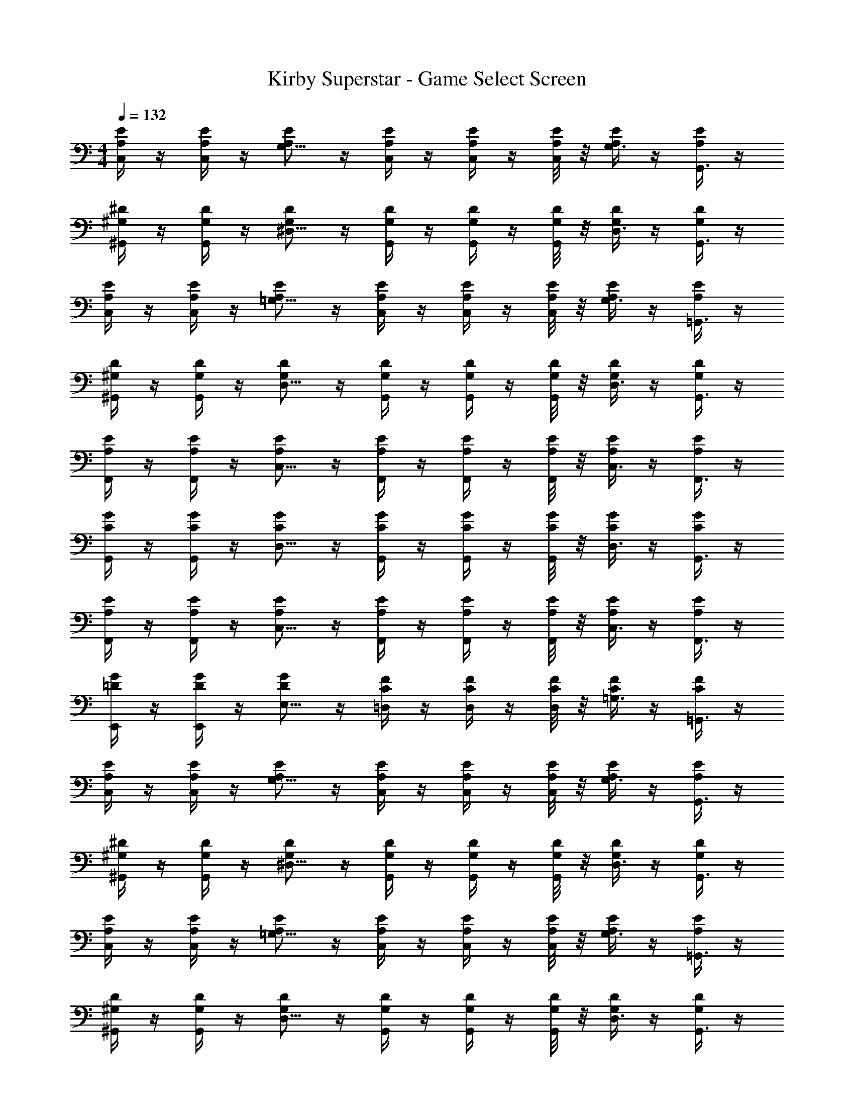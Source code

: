 X: 1
T: Kirby Superstar - Game Select Screen
Z: ABC Generated by Starbound Composer
L: 1/4
M: 4/4
Q: 1/4=132
K: C
[E/4A,/4C,/4] z/4 [E/4A,/4C,/4] z/4 [E/2A,/2G,5/8] z/4 [E/4A,/4C,/4] z/4 [E/4A,/4C,/4] z/4 [E/8A,/8C,/8] z/8 [E/4A,/4G,3/8] z/4 [E/4A,/4G,,3/8] z/4 
[^D/4^G,/4^G,,/4] z/4 [D/4G,/4G,,/4] z/4 [D/2G,/2^D,5/8] z/4 [D/4G,/4G,,/4] z/4 [D/4G,/4G,,/4] z/4 [D/8G,/8G,,/8] z/8 [D/4G,/4D,3/8] z/4 [D/4G,/4G,,3/8] z/4 
[E/4A,/4C,/4] z/4 [E/4A,/4C,/4] z/4 [E/2A,/2=G,5/8] z/4 [E/4A,/4C,/4] z/4 [E/4A,/4C,/4] z/4 [E/8A,/8C,/8] z/8 [E/4A,/4G,3/8] z/4 [E/4A,/4=G,,3/8] z/4 
[D/4^G,/4^G,,/4] z/4 [D/4G,/4G,,/4] z/4 [D/2G,/2D,5/8] z/4 [D/4G,/4G,,/4] z/4 [D/4G,/4G,,/4] z/4 [D/8G,/8G,,/8] z/8 [D/4G,/4D,3/8] z/4 [D/4G,/4G,,3/8] z/4 
[E/4A,/4F,,/4] z/4 [E/4A,/4F,,/4] z/4 [E/2A,/2C,5/8] z/4 [E/4A,/4F,,/4] z/4 [E/4A,/4F,,/4] z/4 [E/8A,/8F,,/8] z/8 [E/4A,/4C,3/8] z/4 [E/4A,/4F,,3/8] z/4 
[G/4C/4G,,/4] z/4 [G/4C/4G,,/4] z/4 [G/2C/2D,5/8] z/4 [G/4C/4G,,/4] z/4 [G/4C/4G,,/4] z/4 [G/8C/8G,,/8] z/8 [G/4C/4D,3/8] z/4 [G/4C/4G,,3/8] z/4 
[E/4A,/4F,,/4] z/4 [E/4A,/4F,,/4] z/4 [E/2A,/2C,5/8] z/4 [E/4A,/4F,,/4] z/4 [E/4A,/4F,,/4] z/4 [E/8A,/8F,,/8] z/8 [E/4A,/4C,3/8] z/4 [E/4A,/4F,,3/8] z/4 
[G/4=D/4E,,/4] z/4 [G/4D/4E,,/4] z/4 [G/2D/2E,5/8] z/4 [F/4C/4=D,/4] z/4 [F/4C/4D,/4] z/4 [F/8C/8D,/8] z/8 [F/4C/4=G,3/8] z/4 [F/4C/4=G,,3/8] z/4 
[E/4A,/4C,/4] z/4 [E/4A,/4C,/4] z/4 [E/2A,/2G,5/8] z/4 [E/4A,/4C,/4] z/4 [E/4A,/4C,/4] z/4 [E/8A,/8C,/8] z/8 [E/4A,/4G,3/8] z/4 [E/4A,/4G,,3/8] z/4 
[^D/4^G,/4^G,,/4] z/4 [D/4G,/4G,,/4] z/4 [D/2G,/2^D,5/8] z/4 [D/4G,/4G,,/4] z/4 [D/4G,/4G,,/4] z/4 [D/8G,/8G,,/8] z/8 [D/4G,/4D,3/8] z/4 [D/4G,/4G,,3/8] z/4 
[E/4A,/4C,/4] z/4 [E/4A,/4C,/4] z/4 [E/2A,/2=G,5/8] z/4 [E/4A,/4C,/4] z/4 [E/4A,/4C,/4] z/4 [E/8A,/8C,/8] z/8 [E/4A,/4G,3/8] z/4 [E/4A,/4=G,,3/8] z/4 
[D/4^G,/4^G,,/4] z/4 [D/4G,/4G,,/4] z/4 [D/2G,/2D,5/8] z/4 [D/4G,/4G,,/4] z/4 [D/4G,/4G,,/4] z/4 [D/8G,/8G,,/8] z/8 [D/4G,/4D,3/8] z/4 [D/4G,/4G,,3/8] z/4 
[E/4A,/4F,,/4] z/4 [E/4A,/4F,,/4] z/4 [E/2A,/2C,5/8] z/4 [E/4A,/4F,,/4] z/4 [E/4A,/4F,,/4] z/4 [E/8A,/8F,,/8] z/8 [E/4A,/4C,3/8] z/4 [E/4A,/4F,,3/8] z/4 
[G/4C/4G,,/4] z/4 [G/4C/4G,,/4] z/4 [G/2C/2D,5/8] z/4 [G/4C/4G,,/4] z/4 [G/4C/4G,,/4] z/4 [G/8C/8G,,/8] z/8 [G/4C/4D,3/8] z/4 [G/4C/4G,,3/8] z/4 
[E/4A,/4F,,/4] z/4 [E/4A,/4F,,/4] z/4 [E/2A,/2C,5/8] z/4 [E/4A,/4F,,/4] z/4 [E/4A,/4F,,/4] z/4 [E/8A,/8F,,/8] z/8 [E/4A,/4C,3/8] z/4 [E/4A,/4F,,3/8] z/4 
[G/4=D/4E,,/4] z/4 [G/4D/4E,,/4] z/4 [G/2D/2E,5/8] z/4 [F/4C/4=D,/4] z/4 [F/4C/4D,/4] z/4 [F/8C/8D,/8] z/8 [F/4C/4=G,3/8] z/4 [F/4C/4=G,,3/8] 
